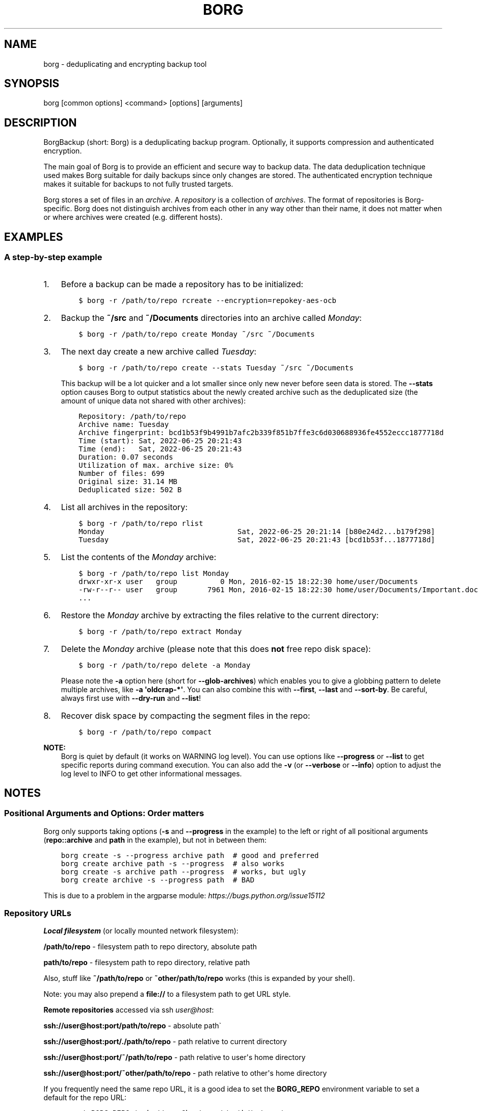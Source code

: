 .\" Man page generated from reStructuredText.
.
.
.nr rst2man-indent-level 0
.
.de1 rstReportMargin
\\$1 \\n[an-margin]
level \\n[rst2man-indent-level]
level margin: \\n[rst2man-indent\\n[rst2man-indent-level]]
-
\\n[rst2man-indent0]
\\n[rst2man-indent1]
\\n[rst2man-indent2]
..
.de1 INDENT
.\" .rstReportMargin pre:
. RS \\$1
. nr rst2man-indent\\n[rst2man-indent-level] \\n[an-margin]
. nr rst2man-indent-level +1
.\" .rstReportMargin post:
..
.de UNINDENT
. RE
.\" indent \\n[an-margin]
.\" old: \\n[rst2man-indent\\n[rst2man-indent-level]]
.nr rst2man-indent-level -1
.\" new: \\n[rst2man-indent\\n[rst2man-indent-level]]
.in \\n[rst2man-indent\\n[rst2man-indent-level]]u
..
.TH "BORG" 1 "2022-06-26" "" "borg backup tool"
.SH NAME
borg \- deduplicating and encrypting backup tool
.SH SYNOPSIS
.sp
borg [common options] <command> [options] [arguments]
.SH DESCRIPTION
.\" we don't include the README.rst here since we want to keep this terse.
.
.sp
BorgBackup (short: Borg) is a deduplicating backup program.
Optionally, it supports compression and authenticated encryption.
.sp
The main goal of Borg is to provide an efficient and secure way to backup data.
The data deduplication technique used makes Borg suitable for daily backups
since only changes are stored.
The authenticated encryption technique makes it suitable for backups to not
fully trusted targets.
.sp
Borg stores a set of files in an \fIarchive\fP\&. A \fIrepository\fP is a collection
of \fIarchives\fP\&. The format of repositories is Borg\-specific. Borg does not
distinguish archives from each other in any way other than their name,
it does not matter when or where archives were created (e.g. different hosts).
.SH EXAMPLES
.SS A step\-by\-step example
.INDENT 0.0
.IP 1. 3
Before a backup can be made a repository has to be initialized:
.INDENT 3.0
.INDENT 3.5
.sp
.nf
.ft C
$ borg \-r /path/to/repo rcreate \-\-encryption=repokey\-aes\-ocb
.ft P
.fi
.UNINDENT
.UNINDENT
.IP 2. 3
Backup the \fB~/src\fP and \fB~/Documents\fP directories into an archive called
\fIMonday\fP:
.INDENT 3.0
.INDENT 3.5
.sp
.nf
.ft C
$ borg \-r /path/to/repo create Monday ~/src ~/Documents
.ft P
.fi
.UNINDENT
.UNINDENT
.IP 3. 3
The next day create a new archive called \fITuesday\fP:
.INDENT 3.0
.INDENT 3.5
.sp
.nf
.ft C
$ borg \-r /path/to/repo create \-\-stats Tuesday ~/src ~/Documents
.ft P
.fi
.UNINDENT
.UNINDENT
.sp
This backup will be a lot quicker and a lot smaller since only new never
before seen data is stored. The \fB\-\-stats\fP option causes Borg to
output statistics about the newly created archive such as the deduplicated
size (the amount of unique data not shared with other archives):
.INDENT 3.0
.INDENT 3.5
.sp
.nf
.ft C
Repository: /path/to/repo
Archive name: Tuesday
Archive fingerprint: bcd1b53f9b4991b7afc2b339f851b7ffe3c6d030688936fe4552eccc1877718d
Time (start): Sat, 2022\-06\-25 20:21:43
Time (end):   Sat, 2022\-06\-25 20:21:43
Duration: 0.07 seconds
Utilization of max. archive size: 0%
Number of files: 699
Original size: 31.14 MB
Deduplicated size: 502 B
.ft P
.fi
.UNINDENT
.UNINDENT
.IP 4. 3
List all archives in the repository:
.INDENT 3.0
.INDENT 3.5
.sp
.nf
.ft C
$ borg \-r /path/to/repo rlist
Monday                               Sat, 2022\-06\-25 20:21:14 [b80e24d2...b179f298]
Tuesday                              Sat, 2022\-06\-25 20:21:43 [bcd1b53f...1877718d]
.ft P
.fi
.UNINDENT
.UNINDENT
.IP 5. 3
List the contents of the \fIMonday\fP archive:
.INDENT 3.0
.INDENT 3.5
.sp
.nf
.ft C
$ borg \-r /path/to/repo list Monday
drwxr\-xr\-x user   group          0 Mon, 2016\-02\-15 18:22:30 home/user/Documents
\-rw\-r\-\-r\-\- user   group       7961 Mon, 2016\-02\-15 18:22:30 home/user/Documents/Important.doc
\&...
.ft P
.fi
.UNINDENT
.UNINDENT
.IP 6. 3
Restore the \fIMonday\fP archive by extracting the files relative to the current directory:
.INDENT 3.0
.INDENT 3.5
.sp
.nf
.ft C
$ borg \-r /path/to/repo extract Monday
.ft P
.fi
.UNINDENT
.UNINDENT
.IP 7. 3
Delete the \fIMonday\fP archive (please note that this does \fBnot\fP free repo disk space):
.INDENT 3.0
.INDENT 3.5
.sp
.nf
.ft C
$ borg \-r /path/to/repo delete \-a Monday
.ft P
.fi
.UNINDENT
.UNINDENT
.sp
Please note the \fB\-a\fP option here (short for \fB\-\-glob\-archives\fP) which enables you
to give a globbing pattern to delete multiple archives, like \fB\-a \(aqoldcrap\-*\(aq\fP\&.
You can also combine this with \fB\-\-first\fP, \fB\-\-last\fP and \fB\-\-sort\-by\fP\&.
Be careful, always first use with \fB\-\-dry\-run\fP and \fB\-\-list\fP!
.IP 8. 3
Recover disk space by compacting the segment files in the repo:
.INDENT 3.0
.INDENT 3.5
.sp
.nf
.ft C
$ borg \-r /path/to/repo compact
.ft P
.fi
.UNINDENT
.UNINDENT
.UNINDENT
.sp
\fBNOTE:\fP
.INDENT 0.0
.INDENT 3.5
Borg is quiet by default (it works on WARNING log level).
You can use options like \fB\-\-progress\fP or \fB\-\-list\fP to get specific
reports during command execution.  You can also add the \fB\-v\fP (or
\fB\-\-verbose\fP or \fB\-\-info\fP) option to adjust the log level to INFO to
get other informational messages.
.UNINDENT
.UNINDENT
.SH NOTES
.SS Positional Arguments and Options: Order matters
.sp
Borg only supports taking options (\fB\-s\fP and \fB\-\-progress\fP in the example)
to the left or right of all positional arguments (\fBrepo::archive\fP and \fBpath\fP
in the example), but not in between them:
.INDENT 0.0
.INDENT 3.5
.sp
.nf
.ft C
borg create \-s \-\-progress archive path  # good and preferred
borg create archive path \-s \-\-progress  # also works
borg create \-s archive path \-\-progress  # works, but ugly
borg create archive \-s \-\-progress path  # BAD
.ft P
.fi
.UNINDENT
.UNINDENT
.sp
This is due to a problem in the argparse module: \fI\%https://bugs.python.org/issue15112\fP
.SS Repository URLs
.sp
\fBLocal filesystem\fP (or locally mounted network filesystem):
.sp
\fB/path/to/repo\fP \- filesystem path to repo directory, absolute path
.sp
\fBpath/to/repo\fP \- filesystem path to repo directory, relative path
.sp
Also, stuff like \fB~/path/to/repo\fP or \fB~other/path/to/repo\fP works (this is
expanded by your shell).
.sp
Note: you may also prepend a \fBfile://\fP to a filesystem path to get URL style.
.sp
\fBRemote repositories\fP accessed via ssh \fI\%user@host\fP:
.sp
\fBssh://user@host:port/path/to/repo\fP \- absolute path\(ga
.sp
\fBssh://user@host:port/./path/to/repo\fP \- path relative to current directory
.sp
\fBssh://user@host:port/~/path/to/repo\fP \- path relative to user\(aqs home directory
.sp
\fBssh://user@host:port/~other/path/to/repo\fP \- path relative to other\(aqs home directory
.sp
If you frequently need the same repo URL, it is a good idea to set the
\fBBORG_REPO\fP environment variable to set a default for the repo URL:
.INDENT 0.0
.INDENT 3.5
.sp
.nf
.ft C
export BORG_REPO=\(aqssh://user@host:port/path/to/repo\(aq
.ft P
.fi
.UNINDENT
.UNINDENT
.sp
Then just leave away the \fB\-\-repo\fP option if you want
to use the default \- it will be read from BORG_REPO then.
.SS Repository Locations / Archive names
.sp
Many commands need to know the repository location, give it via \fB\-r\fP / \fB\-\-repo\fP
or use the \fBBORG_REPO\fP environment variable.
.sp
Commands needing one or two archive names usually get them as positional argument.
.sp
Commands working with an arbitrary amount of archives, usually take \fB\-a ARCH_GLOB\fP\&.
.sp
Archive names must not contain the \fB/\fP (slash) character. For simplicity,
maybe also avoid blanks or other characters that have special meaning on the
shell or in a filesystem (borg mount will use the archive name as directory
name).
.SS Logging
.sp
Borg writes all log output to stderr by default. But please note that something
showing up on stderr does \fInot\fP indicate an error condition just because it is
on stderr. Please check the log levels of the messages and the return code of
borg for determining error, warning or success conditions.
.sp
If you want to capture the log output to a file, just redirect it:
.INDENT 0.0
.INDENT 3.5
.sp
.nf
.ft C
borg create repo::archive myfiles 2>> logfile
.ft P
.fi
.UNINDENT
.UNINDENT
.sp
Custom logging configurations can be implemented via BORG_LOGGING_CONF.
.sp
The log level of the builtin logging configuration defaults to WARNING.
This is because we want Borg to be mostly silent and only output
warnings, errors and critical messages, unless output has been requested
by supplying an option that implies output (e.g. \fB\-\-list\fP or \fB\-\-progress\fP).
.sp
Log levels: DEBUG < INFO < WARNING < ERROR < CRITICAL
.sp
Use \fB\-\-debug\fP to set DEBUG log level \-
to get debug, info, warning, error and critical level output.
.sp
Use \fB\-\-info\fP (or \fB\-v\fP or \fB\-\-verbose\fP) to set INFO log level \-
to get info, warning, error and critical level output.
.sp
Use \fB\-\-warning\fP (default) to set WARNING log level \-
to get warning, error and critical level output.
.sp
Use \fB\-\-error\fP to set ERROR log level \-
to get error and critical level output.
.sp
Use \fB\-\-critical\fP to set CRITICAL log level \-
to get critical level output.
.sp
While you can set misc. log levels, do not expect that every command will
give different output on different log levels \- it\(aqs just a possibility.
.sp
\fBWARNING:\fP
.INDENT 0.0
.INDENT 3.5
Options \fB\-\-critical\fP and \fB\-\-error\fP are provided for completeness,
their usage is not recommended as you might miss important information.
.UNINDENT
.UNINDENT
.SS Return codes
.sp
Borg can exit with the following return codes (rc):
.TS
center;
|l|l|.
_
T{
Return code
T}	T{
Meaning
T}
_
T{
0
T}	T{
success (logged as INFO)
T}
_
T{
1
T}	T{
warning (operation reached its normal end, but there were warnings \-\-
you should check the log, logged as WARNING)
T}
_
T{
2
T}	T{
error (like a fatal error, a local or remote exception, the operation
did not reach its normal end, logged as ERROR)
T}
_
T{
128+N
T}	T{
killed by signal N (e.g. 137 == kill \-9)
T}
_
.TE
.sp
If you use \fB\-\-show\-rc\fP, the return code is also logged at the indicated
level as the last log entry.
.SS Environment Variables
.sp
Borg uses some environment variables for automation:
.INDENT 0.0
.TP
.B General:
.INDENT 7.0
.TP
.B BORG_REPO
When set, use the value to give the default repository location.
Use this so you do not need to type \fB\-\-repo /path/to/my/repo\fP all the time.
.TP
.B BORG_OTHER_REPO
Similar to BORG_REPO, but gives the default for \fB\-\-other\-repo\fP\&.
.TP
.B BORG_PASSPHRASE
When set, use the value to answer the passphrase question for encrypted repositories.
It is used when a passphrase is needed to access an encrypted repo as well as when a new
passphrase should be initially set when initializing an encrypted repo.
See also BORG_NEW_PASSPHRASE.
.TP
.B BORG_PASSCOMMAND
When set, use the standard output of the command (trailing newlines are stripped) to answer the
passphrase question for encrypted repositories.
It is used when a passphrase is needed to access an encrypted repo as well as when a new
passphrase should be initially set when initializing an encrypted repo. Note that the command
is executed without a shell. So variables, like \fB$HOME\fP will work, but \fB~\fP won\(aqt.
If BORG_PASSPHRASE is also set, it takes precedence.
See also BORG_NEW_PASSPHRASE.
.TP
.B BORG_PASSPHRASE_FD
When set, specifies a file descriptor to read a passphrase
from. Programs starting borg may choose to open an anonymous pipe
and use it to pass a passphrase. This is safer than passing via
BORG_PASSPHRASE, because on some systems (e.g. Linux) environment
can be examined by other processes.
If BORG_PASSPHRASE or BORG_PASSCOMMAND are also set, they take precedence.
.TP
.B BORG_NEW_PASSPHRASE
When set, use the value to answer the passphrase question when a \fBnew\fP passphrase is asked for.
This variable is checked first. If it is not set, BORG_PASSPHRASE and BORG_PASSCOMMAND will also
be checked.
Main usecase for this is to fully automate \fBborg change\-passphrase\fP\&.
.TP
.B BORG_DISPLAY_PASSPHRASE
When set, use the value to answer the "display the passphrase for verification" question when defining a new passphrase for encrypted repositories.
.TP
.B BORG_HOST_ID
Borg usually computes a host id from the FQDN plus the results of \fBuuid.getnode()\fP (which usually returns
a unique id based on the MAC address of the network interface. Except if that MAC happens to be all\-zero \- in
that case it returns a random value, which is not what we want (because it kills automatic stale lock removal).
So, if you have a all\-zero MAC address or other reasons to better externally control the host id, just set this
environment variable to a unique value. If all your FQDNs are unique, you can just use the FQDN. If not,
use \fI\%fqdn@uniqueid\fP\&.
.TP
.B BORG_LOGGING_CONF
When set, use the given filename as \fI\%INI\fP\-style logging configuration.
A basic example conf can be found at \fBdocs/misc/logging.conf\fP\&.
.TP
.B BORG_RSH
When set, use this command instead of \fBssh\fP\&. This can be used to specify ssh options, such as
a custom identity file \fBssh \-i /path/to/private/key\fP\&. See \fBman ssh\fP for other options. Using
the \fB\-\-rsh CMD\fP commandline option overrides the environment variable.
.TP
.B BORG_REMOTE_PATH
When set, use the given path as borg executable on the remote (defaults to "borg" if unset).
Using \fB\-\-remote\-path PATH\fP commandline option overrides the environment variable.
.TP
.B BORG_FILES_CACHE_SUFFIX
When set to a value at least one character long, instructs borg to use a specifically named
(based on the suffix) alternative files cache. This can be used to avoid loading and saving
cache entries for backup sources other than the current sources.
.TP
.B BORG_FILES_CACHE_TTL
When set to a numeric value, this determines the maximum "time to live" for the files cache
entries (default: 20). The files cache is used to quickly determine whether a file is unchanged.
The FAQ explains this more detailed in: \fIalways_chunking\fP
.TP
.B BORG_SHOW_SYSINFO
When set to no (default: yes), system information (like OS, Python version, ...) in
exceptions is not shown.
Please only use for good reasons as it makes issues harder to analyze.
.TP
.B BORG_FUSE_IMPL
Choose the lowlevel FUSE implementation borg shall use for \fBborg mount\fP\&.
This is a comma\-separated list of implementation names, they are tried in the
given order, e.g.:
.INDENT 7.0
.IP \(bu 2
\fBpyfuse3,llfuse\fP: default, first try to load pyfuse3, then try to load llfuse.
.IP \(bu 2
\fBllfuse,pyfuse3\fP: first try to load llfuse, then try to load pyfuse3.
.IP \(bu 2
\fBpyfuse3\fP: only try to load pyfuse3
.IP \(bu 2
\fBllfuse\fP: only try to load llfuse
.IP \(bu 2
\fBnone\fP: do not try to load an implementation
.UNINDENT
.TP
.B BORG_SELFTEST
This can be used to influence borg\(aqs builtin self\-tests. The default is to execute the tests
at the beginning of each borg command invocation.
.sp
BORG_SELFTEST=disabled can be used to switch off the tests and rather save some time.
Disabling is not recommended for normal borg users, but large scale borg storage providers can
use this to optimize production servers after at least doing a one\-time test borg (with
selftests not disabled) when installing or upgrading machines / OS / borg.
.TP
.B BORG_WORKAROUNDS
A list of comma separated strings that trigger workarounds in borg,
e.g. to work around bugs in other software.
.sp
Currently known strings are:
.INDENT 7.0
.TP
.B basesyncfile
Use the more simple BaseSyncFile code to avoid issues with sync_file_range.
You might need this to run borg on WSL (Windows Subsystem for Linux) or
in systemd.nspawn containers on some architectures (e.g. ARM).
Using this does not affect data safety, but might result in a more bursty
write to disk behaviour (not continuously streaming to disk).
.TP
.B retry_erofs
Retry opening a file without O_NOATIME if opening a file with O_NOATIME
caused EROFS. You will need this to make archives from volume shadow copies
in WSL1 (Windows Subsystem for Linux 1).
.UNINDENT
.UNINDENT
.TP
.B Some automatic "answerers" (if set, they automatically answer confirmation questions):
.INDENT 7.0
.TP
.B BORG_UNKNOWN_UNENCRYPTED_REPO_ACCESS_IS_OK=no (or =yes)
For "Warning: Attempting to access a previously unknown unencrypted repository"
.TP
.B BORG_RELOCATED_REPO_ACCESS_IS_OK=no (or =yes)
For "Warning: The repository at location ... was previously located at ..."
.TP
.B BORG_CHECK_I_KNOW_WHAT_I_AM_DOING=NO (or =YES)
For "This is a potentially dangerous function..." (check \-\-repair)
.TP
.B BORG_DELETE_I_KNOW_WHAT_I_AM_DOING=NO (or =YES)
For "You requested to completely DELETE the repository \fIincluding\fP all archives it contains:"
.UNINDENT
.sp
Note: answers are case sensitive. setting an invalid answer value might either give the default
answer or ask you interactively, depending on whether retries are allowed (they by default are
allowed). So please test your scripts interactively before making them a non\-interactive script.
.UNINDENT
.INDENT 0.0
.TP
.B Directories and files:
.INDENT 7.0
.TP
.B BORG_BASE_DIR
Defaults to \fB$HOME\fP or \fB~$USER\fP or \fB~\fP (in that order).
If you want to move all borg\-specific folders to a custom path at once, all you need to do is
to modify \fBBORG_BASE_DIR\fP: the other paths for cache, config etc. will adapt accordingly
(assuming you didn\(aqt set them to a different custom value).
.TP
.B BORG_CACHE_DIR
Defaults to \fB$BORG_BASE_DIR/.cache/borg\fP\&. If \fBBORG_BASE_DIR\fP is not explicitly set while
\fI\%XDG env var\fP \fBXDG_CACHE_HOME\fP is set, then \fB$XDG_CACHE_HOME/borg\fP is being used instead.
This directory contains the local cache and might need a lot
of space for dealing with big repositories. Make sure you\(aqre aware of the associated
security aspects of the cache location: \fIcache_security\fP
.TP
.B BORG_CONFIG_DIR
Defaults to \fB$BORG_BASE_DIR/.config/borg\fP\&. If \fBBORG_BASE_DIR\fP is not explicitly set while
\fI\%XDG env var\fP \fBXDG_CONFIG_HOME\fP is set, then \fB$XDG_CONFIG_HOME/borg\fP is being used instead.
This directory contains all borg configuration directories, see the FAQ
for a security advisory about the data in this directory: \fIhome_config_borg\fP
.TP
.B BORG_SECURITY_DIR
Defaults to \fB$BORG_CONFIG_DIR/security\fP\&.
This directory contains information borg uses to track its usage of NONCES ("numbers used
once" \- usually in encryption context) and other security relevant data.
.TP
.B BORG_KEYS_DIR
Defaults to \fB$BORG_CONFIG_DIR/keys\fP\&.
This directory contains keys for encrypted repositories.
.TP
.B BORG_KEY_FILE
When set, use the given filename as repository key file.
.TP
.B TMPDIR
This is where temporary files are stored (might need a lot of temporary space for some
operations), see \fI\%tempfile\fP for details.
.UNINDENT
.TP
.B Building:
.INDENT 7.0
.TP
.B BORG_OPENSSL_PREFIX
Adds given OpenSSL header file directory to the default locations (setup.py).
.TP
.B BORG_LIBLZ4_PREFIX
Adds given prefix directory to the default locations. If a \(aqinclude/lz4.h\(aq is found Borg
will be linked against the system liblz4 instead of a bundled implementation. (setup.py)
.TP
.B BORG_LIBB2_PREFIX
Adds given prefix directory to the default locations. If a \(aqinclude/blake2.h\(aq is found Borg
will be linked against the system libb2 instead of a bundled implementation. (setup.py)
.TP
.B BORG_LIBZSTD_PREFIX
Adds given prefix directory to the default locations. If a \(aqinclude/zstd.h\(aq is found Borg
will be linked against the system libzstd instead of a bundled implementation. (setup.py)
.UNINDENT
.UNINDENT
.sp
Please note:
.INDENT 0.0
.IP \(bu 2
Be very careful when using the "yes" sayers, the warnings with prompt exist for your / your data\(aqs security/safety.
.IP \(bu 2
Also be very careful when putting your passphrase into a script, make sure it has appropriate file permissions (e.g.
mode 600, root:root).
.UNINDENT
.SS File systems
.sp
We strongly recommend against using Borg (or any other database\-like
software) on non\-journaling file systems like FAT, since it is not
possible to assume any consistency in case of power failures (or a
sudden disconnect of an external drive or similar failures).
.sp
While Borg uses a data store that is resilient against these failures
when used on journaling file systems, it is not possible to guarantee
this with some hardware \-\- independent of the software used. We don\(aqt
know a list of affected hardware.
.sp
If you are suspicious whether your Borg repository is still consistent
and readable after one of the failures mentioned above occurred, run
\fBborg check \-\-verify\-data\fP to make sure it is consistent.
Requirements for Borg repository file systems
.INDENT 0.0
.IP \(bu 2
Long file names
.IP \(bu 2
At least three directory levels with short names
.IP \(bu 2
Typically, file sizes up to a few hundred MB.
Large repositories may require large files (>2 GB).
.IP \(bu 2
Up to 1000 files per directory (10000 for repositories initialized with Borg 1.0)
.IP \(bu 2
rename(2) / MoveFile(Ex) should work as specified, i.e. on the same file system
it should be a move (not a copy) operation, and in case of a directory
it should fail if the destination exists and is not an empty directory,
since this is used for locking.
.IP \(bu 2
Hardlinks are needed for \fIborg_upgrade\fP (if \fB\-\-inplace\fP option is not used).
Also hardlinks are used for more safe and secure file updating (e.g. of the repo
config file), but the code tries to work also if hardlinks are not supported.
.UNINDENT
.SS Units
.sp
To display quantities, Borg takes care of respecting the
usual conventions of scale. Disk sizes are displayed in \fI\%decimal\fP, using powers of ten (so
\fBkB\fP means 1000 bytes). For memory usage, \fI\%binary prefixes\fP are used, and are
indicated using the \fI\%IEC binary prefixes\fP,
using powers of two (so \fBKiB\fP means 1024 bytes).
.SS Date and Time
.sp
We format date and time conforming to ISO\-8601, that is: YYYY\-MM\-DD and
HH:MM:SS (24h clock).
.sp
For more information about that, see: \fI\%https://xkcd.com/1179/\fP
.sp
Unless otherwise noted, we display local date and time.
Internally, we store and process date and time as UTC.
.SS Resource Usage
.sp
Borg might use a lot of resources depending on the size of the data set it is dealing with.
.sp
If one uses Borg in a client/server way (with a ssh: repository),
the resource usage occurs in part on the client and in another part on the
server.
.sp
If one uses Borg as a single process (with a filesystem repo),
all the resource usage occurs in that one process, so just add up client +
server to get the approximate resource usage.
.INDENT 0.0
.TP
.B CPU client:
.INDENT 7.0
.IP \(bu 2
\fBborg create:\fP does chunking, hashing, compression, crypto (high CPU usage)
.IP \(bu 2
\fBchunks cache sync:\fP quite heavy on CPU, doing lots of hashtable operations.
.IP \(bu 2
\fBborg extract:\fP crypto, decompression (medium to high CPU usage)
.IP \(bu 2
\fBborg check:\fP similar to extract, but depends on options given.
.IP \(bu 2
\fBborg prune / borg delete archive:\fP low to medium CPU usage
.IP \(bu 2
\fBborg delete repo:\fP done on the server
.UNINDENT
.sp
It won\(aqt go beyond 100% of 1 core as the code is currently single\-threaded.
Especially higher zlib and lzma compression levels use significant amounts
of CPU cycles. Crypto might be cheap on the CPU (if hardware accelerated) or
expensive (if not).
.TP
.B CPU server:
It usually doesn\(aqt need much CPU, it just deals with the key/value store
(repository) and uses the repository index for that.
.sp
borg check: the repository check computes the checksums of all chunks
(medium CPU usage)
borg delete repo: low CPU usage
.TP
.B CPU (only for client/server operation):
When using borg in a client/server way with a \fI\%ssh:\-type\fP repo, the ssh
processes used for the transport layer will need some CPU on the client and
on the server due to the crypto they are doing \- esp. if you are pumping
big amounts of data.
.TP
.B Memory (RAM) client:
The chunks index and the files index are read into memory for performance
reasons. Might need big amounts of memory (see below).
Compression, esp. lzma compression with high levels might need substantial
amounts of memory.
.TP
.B Memory (RAM) server:
The server process will load the repository index into memory. Might need
considerable amounts of memory, but less than on the client (see below).
.TP
.B Chunks index (client only):
Proportional to the amount of data chunks in your repo. Lots of chunks
in your repo imply a big chunks index.
It is possible to tweak the chunker params (see create options).
.TP
.B Files index (client only):
Proportional to the amount of files in your last backups. Can be switched
off (see create options), but next backup might be much slower if you do.
The speed benefit of using the files cache is proportional to file size.
.TP
.B Repository index (server only):
Proportional to the amount of data chunks in your repo. Lots of chunks
in your repo imply a big repository index.
It is possible to tweak the chunker params (see create options) to
influence the amount of chunks being created.
.TP
.B Temporary files (client):
Reading data and metadata from a FUSE mounted repository will consume up to
the size of all deduplicated, small chunks in the repository. Big chunks
won\(aqt be locally cached.
.TP
.B Temporary files (server):
A non\-trivial amount of data will be stored on the remote temp directory
for each client that connects to it. For some remotes, this can fill the
default temporary directory at /tmp. This can be remediated by ensuring the
$TMPDIR, $TEMP, or $TMP environment variable is properly set for the sshd
process.
For some OSes, this can be done just by setting the correct value in the
\&.bashrc (or equivalent login config file for other shells), however in
other cases it may be necessary to first enable \fBPermitUserEnvironment yes\fP
in your \fBsshd_config\fP file, then add \fBenvironment="TMPDIR=/my/big/tmpdir"\fP
at the start of the public key to be used in the \fBauthorized_hosts\fP file.
.TP
.B Cache files (client only):
Contains the chunks index and files index (plus a collection of single\-
archive chunk indexes which might need huge amounts of disk space,
depending on archive count and size \- see FAQ about how to reduce).
.TP
.B Network (only for client/server operation):
If your repository is remote, all deduplicated (and optionally compressed/
encrypted) data of course has to go over the connection (\fBssh://\fP repo url).
If you use a locally mounted network filesystem, additionally some copy
operations used for transaction support also go over the connection. If
you backup multiple sources to one target repository, additional traffic
happens for cache resynchronization.
.UNINDENT
.SS Support for file metadata
.sp
Besides regular file and directory structures, Borg can preserve
.INDENT 0.0
.IP \(bu 2
symlinks (stored as symlink, the symlink is not followed)
.IP \(bu 2
special files:
.INDENT 2.0
.IP \(bu 2
character and block device files (restored via mknod)
.IP \(bu 2
FIFOs ("named pipes")
.IP \(bu 2
special file \fIcontents\fP can be backed up in \fB\-\-read\-special\fP mode.
By default the metadata to create them with mknod(2), mkfifo(2) etc. is stored.
.UNINDENT
.IP \(bu 2
hardlinked regular files, devices, symlinks, FIFOs (considering all items in the same archive)
.IP \(bu 2
timestamps in nanosecond precision: mtime, atime, ctime
.IP \(bu 2
other timestamps: birthtime (on platforms supporting it)
.IP \(bu 2
permissions:
.INDENT 2.0
.IP \(bu 2
IDs of owning user and owning group
.IP \(bu 2
names of owning user and owning group (if the IDs can be resolved)
.IP \(bu 2
Unix Mode/Permissions (u/g/o permissions, suid, sgid, sticky)
.UNINDENT
.UNINDENT
.sp
On some platforms additional features are supported:
.\" Yes/No's are grouped by reason/mechanism/reference.
.
.TS
center;
|l|l|l|l|.
_
T{
Platform
T}	T{
ACLs
[5]
T}	T{
xattr
[6]
T}	T{
Flags
[7]
T}
_
T{
Linux
T}	T{
Yes
T}	T{
Yes
T}	T{
Yes [1]
T}
_
T{
Mac OS X
T}	T{
Yes
T}	T{
Yes
T}	T{
Yes (all)
T}
_
T{
FreeBSD
T}	T{
Yes
T}	T{
Yes
T}	T{
Yes (all)
T}
_
T{
OpenBSD
T}	T{
n/a
T}	T{
n/a
T}	T{
Yes (all)
T}
_
T{
NetBSD
T}	T{
n/a
T}	T{
No [2]
T}	T{
Yes (all)
T}
_
T{
Solaris and derivatives
T}	T{
No [3]
T}	T{
No [3]
T}	T{
n/a
T}
_
T{
Windows (cygwin)
T}	T{
No [4]
T}	T{
No
T}	T{
No
T}
_
.TE
.sp
Other Unix\-like operating systems may work as well, but have not been tested at all.
.sp
Note that most of the platform\-dependent features also depend on the file system.
For example, ntfs\-3g on Linux isn\(aqt able to convey NTFS ACLs.
.IP [1] 5
Only "nodump", "immutable", "compressed" and "append" are supported.
Feature request #618 for more flags.
.IP [2] 5
Feature request #1332
.IP [3] 5
Feature request #1337
.IP [4] 5
Cygwin tries to map NTFS ACLs to permissions with varying degrees of success.
.IP [5] 5
The native access control list mechanism of the OS. This normally limits access to
non\-native ACLs. For example, NTFS ACLs aren\(aqt completely accessible on Linux with ntfs\-3g.
.IP [6] 5
extended attributes; key\-value pairs attached to a file, mainly used by the OS.
This includes resource forks on Mac OS X.
.IP [7] 5
aka \fIBSD flags\fP\&. The Linux set of flags [1] is portable across platforms.
The BSDs define additional flags.
.SH SEE ALSO
.sp
\fIborg\-common(1)\fP for common command line options
.sp
\fIborg\-rcreate(1)\fP, \fIborg\-rdelete(1)\fP, \fIborg\-rlist(1)\fP, \fIborg\-rinfo(1)\fP,
\fIborg\-create(1)\fP, \fIborg\-mount(1)\fP, \fIborg\-extract(1)\fP,
\fIborg\-list(1)\fP, \fIborg\-info(1)\fP,
\fIborg\-delete(1)\fP, \fIborg\-prune(1)\fP, \fIborg\-compact(1)\fP,
\fIborg\-recreate(1)\fP
.sp
\fIborg\-compression(1)\fP, \fIborg\-patterns(1)\fP, \fIborg\-placeholders(1)\fP
.INDENT 0.0
.IP \(bu 2
Main web site \fI\%https://www.borgbackup.org/\fP
.IP \(bu 2
Releases \fI\%https://github.com/borgbackup/borg/releases\fP
.IP \(bu 2
Changelog \fI\%https://github.com/borgbackup/borg/blob/master/docs/changes.rst\fP
.IP \(bu 2
GitHub \fI\%https://github.com/borgbackup/borg\fP
.IP \(bu 2
Security contact \fI\%https://borgbackup.readthedocs.io/en/latest/support.html#security\-contact\fP
.UNINDENT
.SH AUTHOR
The Borg Collective

orphan: 
.\" Generated by docutils manpage writer.
.

